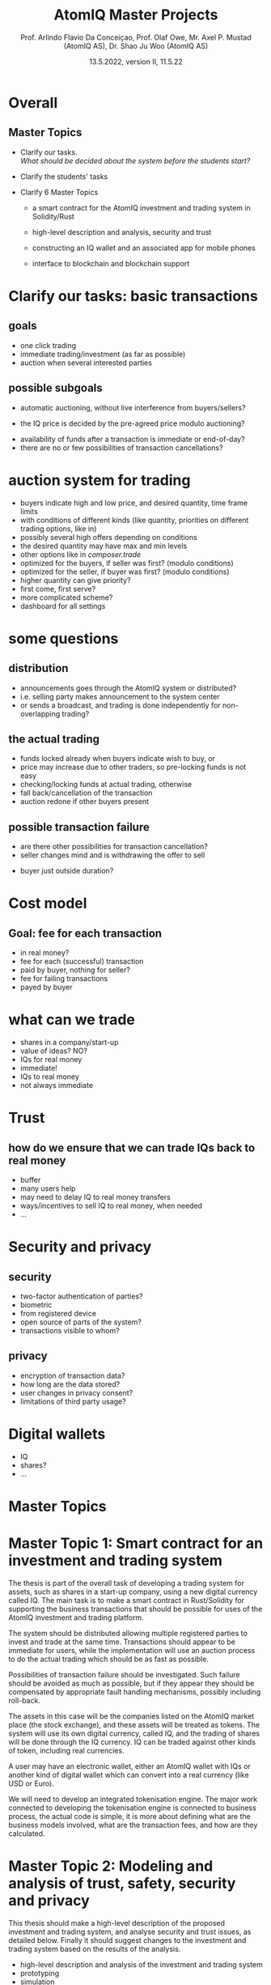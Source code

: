 #  \usepackage{framed,color} definecolor{shadecolor}{rgb}{1,0.8,0.3}
#+OPTIONS: toc:nil
#+OPTIONS: H:2 toc:nil num:0
# @:t ::t title:nil * This is the first structural section
#
#+TITLE: AtomIQ Master Projects
#+AUTHOR: Prof. Arlindo Flavio Da Conceiçao, Prof. Olaf Owe, Mr. Axel P. Mustad (AtomIQ AS), Dr. Shao Ju Woo (AtomIQ AS)
#+EMAIL: oweolaf@gmail.com
#+DATE:  13.5.2022, version II, 11.5.22
#+DESCRIPTION:  UiO, AtomIQ meeting 
#+SUBAUTHOR: Notes
#+BEAMER_THEME: Rochester [height=20pt]
# (setq org-image-actual-width nil)
# #  \usepackage{geometry} 

* Overall

** Master Topics

- Clarify our tasks. \\
  /What should be decided about the system before the students start?/
- Clarify the students' tasks

- Clarify 6 Master Topics

 - a smart contract for the AtomIQ investment and trading system in Solidity/Rust

 - high-level description and analysis, security and trust

 - constructing an IQ wallet and an associated app for mobile phones
  
 - interface to blockchain and blockchain support

* Clarify our tasks: basic transactions
** goals
- one click trading 
- immediate trading/investment (as far as possible)
- auction when several interested parties
** possible subgoals
- automatic auctioning, without live interference from buyers/sellers? 
#  - a transaction  is immediate (as far as possible)
 - the  IQ price is decided by the pre-agreed price modulo auctioning?
# - confirmation of a transaction is immediate?
 - availability of funds after a transaction is immediate or end-of-day?
 - there are no or few possibilities of transaction cancellations?
** COMMENT functionality
-  what kind of transactions 
 - two-phase commit for trading?
  1. a party/the system \\ announces an asset for sale with a given price and duration 
  2. one or more parties commit to buy for the given price within the time duration
  3. the seller selects one buyer (the "first"), and announces this fact to all committed buyers
* auction system for trading
 -  buyers indicate high  and low price, and desired quantity, time frame limits
 - with conditions of different kinds (like quantity, priorities on different trading options, like in)
 - possibly several high offers depending on conditions
 - the desired quantity may have max and  min levels
 - other options like in /composer.trade/
 - optimized for the buyers, if seller was first? (modulo conditions)
 - optimized for the seller, if buyer  was first? (modulo conditions)
 - higher quantity can give priority?
 - first come, first serve?
 - more complicated scheme?
 - dashboard for all settings

* some questions
** distribution 
 - announcements goes through the AtomIQ system or distributed?
 - i.e. selling party makes announcement to the system center
 - or sends a broadcast, and trading is done independently for non-overlapping trading?
** the actual trading
 - funds locked already when buyers indicate wish to buy, or
 - price may increase due to other traders, so pre-locking funds is not easy
 - checking/locking funds at actual trading, otherwise
 - fall back/cancellation of the transaction
 - auction redone if other buyers present
** possible transaction failure   
 - are there other possibilities for transaction cancellation?
 - seller changes mind and is withdrawing the offer to sell
# - what about a buyer in step 2 almost at the same time
 - buyer just outside duration?
   
# (or decided by step 2)
** COMMENT who wins
- first buyer as seen by seller wins? or
# - first buyer as seen by the system wins? 
- step 3 done by the system center

* Cost model
** Goal: fee for each  transaction
 - in real money?
 - fee for each (successful) transaction 
 - paid by buyer, nothing for seller?
 - fee for failing transactions
 - payed by buyer
* what can we trade
 - shares in a company/start-up
 - value of ideas? NO?
 - IQs for real money
 - immediate!
 - IQs to real money
 - not always immediate

* Trust
** how do we ensure that we can trade IQs back to real money
 - buffer
 - many users help
 - may need to delay IQ to real money transfers
 - ways/incentives to sell IQ to real money, when needed
 - ...

* Security and privacy
** security
 - two-factor authentication of parties?
 - biometric
 - from registered device
 - open source of parts of the system?
 - transactions visible to whom?
** privacy
 - encryption of transaction data?
 - how long are the data stored?
 - user changes in privacy consent?
 - limitations of third party usage?
 
* Digital wallets
 - IQ
 - shares?
 - ...


* Master Topics
  
* Master Topic 1: Smart contract for an investment and trading system

The thesis is part of the overall task of developing a trading system
for assets, such as shares in a start-up company, using a new digital
currency called IQ.  The main task is to make a smart contract in
Rust/Solidity for supporting the business transactions that should be
possible for uses of the AtomIQ investment and trading platform.

The system should be distributed allowing multiple registered parties
to invest and trade at the same time. Transactions should appear to
be immediate for users, while the implementation will use an auction
process to do the actual trading which should be as fast as possible.

Possibilities of transaction failure should be investigated. Such
failure should be avoided as much as possible, but if they appear they
should be compensated by appropriate fault handling mechanisms,
possibly including roll-back.

The assets in this case will be the companies listed on the AtomIQ
market place (the stock exchange), and these assets will be treated as tokens.
The system will use its own digital currency, called IQ,
and the trading of shares will be done through the IQ currency.
IQ can be traded against other kinds of token, including real currencies.

A user may have an electronic wallet, either an AtomIQ wallet with IQs
or another kind of digital wallet
which can convert into a real currency (like USD or Euro).
# Compatible with the AtomIQ platform.

# Tokenisation
We will need to develop an integrated tokenisation engine. The major work connected to developing the tokenisation engine is connected to business process, the actual code is simple, it is more about defining what are the business models involved, what are the transaction fees, and how are they calculated.
# Would this be a separate Master thesis?

* COMMENT xx
We would need to give the student an interface of the system describing the functionalities we want. So that means we would need to know all these functionalities and give a high-level specification of them.


* Master Topic 2: Modeling and analysis of trust, safety, security and privacy
This thesis should make a high-level description of the proposed investment and 
trading system, and analyse security and trust issues, as detailed
below. Finally it should suggest changes to the investment and trading system based
on the results of the analysis.


 - high-level description and analysis of the investment and trading system
 - prototyping
 - simulation
 - analysis of violations and attacks
 - analysis of security issues, and vulnerabilities
 - encryption
 - analysis of privacy 
 - handling of retention and user changes in privacy consent?
 - restriction on third party usage
 - analysis of trust


/Supervisors:/ Prof. Arlindo Flavio Da Conceiçao, Prof. Olaf Owe, Mr. Axel P. Mustad (AtomIQ AS), Dr. Shao Ju Woo (AtomIQ AS)

   
* Master Topic 3: Constructing an IQ Wallet and an associated app 

To construct an IQ wallet to allow ERC20 and ERC721 operations. The Wallet 
will contain IQ digital currency and integrate with browsers and AtomIQ App.

The Wallet must implement authentication and identity confirmation. The requirements 
must observe security aspects and regulatory compliance.


/Supervisors:/ Prof. Arlindo Flavio Da Conceiçao, Prof. Olaf Owe, Mr. Axel P. Mustad (AtomIQ AS), Dr. Shao Ju Woo (AtomIQ AS)


* Master Topic 4: Interface between blockchain and AtomIQ (Oracle)

To develop smart contracts to allow tamper-proof communication between blockchain and 
AtomIQ Intelligence Component (back-end). This thesis must involve developing and testing 
smart contracts for Chainlink or similar products, using the Solidity programming language.

The financial information update must be as fast as possible. The communication service speed 
is an essential requirement to create efficient financial services.


/Supervisors:/ Prof. Arlindo Flavio Da Conceiçao, Prof. Olaf Owe, Mr. Axel P. Mustad (AtomIQ AS), Dr. Shao Ju Woo (AtomIQ AS)


* Master Topic 5: Usability aspects of a system for investment and trading in deep tech companies

*Usability aspects of a mobile app with a digital wallet*
(1 to 2 students)


The Stock Exchange as an Innovation Engine.

To accelerate the development of deep tech at scale, a global democratic and transparent financing system for science based innovation is urgently needed:

 - By providing a global stock exchange for deep tech startups, retail and institutional investors alike can invest in the private equity class at scale. 

 - This will increase the availability of assets for investment in the private equity class worldwide, effectively financing more deep tech innovation.

 - A distinguishing and truly disruptive feature is the provision of liquidity, allowing investors to engage in short term private equity trading.

AtomIQ’s mission is to provide the world’s premier stock exchange and ecosystem for capital markets and deep tech startups. The purpose of this system (platform) is to enable a liquid marketplace for deep tech startups while guiding startups and maximising their chance of succeeding and minimising the involved risk for investors and traders. AtomIQ will provide a technical and legal framework for investors to engage in efficient and streamlined trading of equity stakes in private companies that are listed on an integrated electronic exchange. Functionality is enhanced by AI/ML -powered services, and micro services running in the cloud, combined with DLT/Blockchain and smart contracts.


   The purpose of this thesis is to design a user-friendly interface
   of a mobile app for the digital trading system.
   It is essential that the design of the app is very simple and easy to use
   and that the relevant information is easily available.
   An example of a similar and successful app: /Robinhood/
# (\url{https://robinhood.com/us/en/})
#  (ht tps://robinhood.com/us/en/)
\url{robinhood.com/us/en/}
   which is known for pioneering commission-free trades of stocks, exchange-traded funds and cryptocurrencies via a mobile app.

   
   The proposed interface needs to support all these services in a userfriendly manner.
   This requires experimentation with users through interviews and surveys, while developing prototypes

   Simulation and game theory can be used to give realistic testing of the system and its services.

/Supervisors:/ Prof. Arlindo Flavio Da Conceiçao, Prof. Olaf Owe, Mr. Axel P. Mustad (AtomIQ AS), Dr. Shao Ju Woo (AtomIQ AS)

   
* Master Topic 6: Usability aspects of a system for investment and trading in deep tech companies

** Usability aspects of a web interface for decentralised finance applications (DFA)

(1 to 2 students)


The Stock Exchange as an Innovation Engine

To accelerate the development of deep tech at scale, a global democratic and transparent financing system for science based innovation is urgently needed:

 - By providing a global stock exchange for deep tech startups, retail and institutional investors alike can invest in the private equity class at scale. 

 - This will increase the availability of assets for investment in the private equity class worldwide, effectively financing more deep tech innovation.

 - A distinguishing and truly disruptive feature is the provision of liquidity, allowing investors to engage in short term private equity trading.

AtomIQ’s mission is to provide the world’s premier stock exchange and ecosystem for capital markets and deep tech startups. The purpose of this system (platform) is to enable a liquid marketplace for deep tech startups while guiding startups and maximising their chance of succeeding and minimising the involved risk for investors and traders. AtomIQ will provide a technical and legal framework for investors to engage in efficient and streamlined trading of equity stakes in private companies that are listed on an integrated electronic exchange. Functionality is enhanced by AI/ML -powered services, and micro services running in the cloud, combined with DLT/Blockchain and smart contracts.
   
   This topic is about investigating a suitable interface for the DFA.
   The system will have functionality covering a wide range of services, including
   - investment
   - trading
   - settlement 
   - marked signals (trends, alerts)
   - market analysis (query, search)
   - portfolio selection
   - portfolio management
     
   The service should be integrated in a kind of dashboard with visualisation of the
   different services and real-time information about the relevant financial markets.

   The proposed interface needs to support all these services in a user-friendly manner.
   This requires experimentation with users through interviews and surveys, while developing prototypes.

   Simulation and game theory can be used to give realistic testing of the system and its services.
   
   
/Supervisors:/ Prof. Arlindo Flavio Da Conceiçao, Prof. Olaf Owe, Mr. Axel P. Mustad (AtomIQ AS), Dr. Shao Ju Woo (AtomIQ AS)


*  Something to think about  and Notes
  
     ontology-based search application

     For us: value of IQ given by the overall value of all shares on the AtomIQ platform.

     Buying through Exchange-Traded Funds (for example a 'Quantum ETF') or though a fine-grained selection of companies.

     What affects the IQ value ?

     What about the real money: Keep a liquidity buffer through bank accounts in
     digital stable currencies (USDC) -- or fiat currency.
     main real currencies.

     Circle is the issuer of USDC (a US company)

     We let another company do the transaction? (Binance, Coinbase, other)

     Wallet - credit card - exchange to IQ - exchange to shares

     Soros - collapsed the B. pound
     
     Betting against IQ -> problems

     Improve transparency
